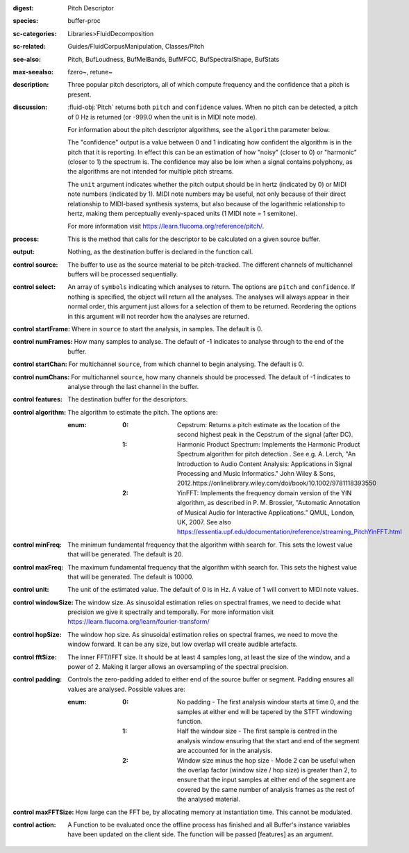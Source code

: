 :digest: Pitch Descriptor
:species: buffer-proc
:sc-categories: Libraries>FluidDecomposition
:sc-related: Guides/FluidCorpusManipulation, Classes/Pitch
:see-also: Pitch, BufLoudness, BufMelBands, BufMFCC, BufSpectralShape, BufStats
:max-seealso: fzero~, retune~
:description: Three popular pitch descriptors, all of which compute frequency and the confidence that a pitch is present.
:discussion: 

  :fluid-obj:`Pitch` returns both ``pitch`` and ``confidence`` values. When no pitch can be detected, a pitch of 0 Hz is returned (or -999.0 when the unit is in MIDI note mode).

  For information about the pitch descriptor algorithms, see the ``algorithm`` parameter below.

  The "confidence" output is a value between 0 and 1 indicating how confident the algorithm is in the pitch that it is reporting. In effect this can be an estimation of how "noisy" (closer to 0) or "harmonic" (closer to 1) the spectrum is. The confidence may also be low when a signal contains polyphony, as the algorithms are not intended for multiple pitch streams.

  The ``unit`` argument indicates whether the pitch output should be in hertz (indicated by 0) or MIDI note numbers (indicated by 1). MIDI note numbers may be useful, not only because of their direct relationship to MIDI-based synthesis systems, but also because of the logarithmic relationship to hertz, making them perceptually evenly-spaced units (1 MIDI note = 1 semitone).

  For more information visit https://learn.flucoma.org/reference/pitch/.

:process: This is the method that calls for the descriptor to be calculated on a given source buffer.

:output: Nothing, as the destination buffer is declared in the function call.

:control source:

   The buffer to use as the source material to be pitch-tracked. The different channels of multichannel buffers will be processed sequentially.

:control select:

   An array of ``symbols`` indicating which analyses to return. The options are ``pitch`` and ``confidence``. If nothing is specified, the object will return all the analyses. The analyses will always appear in their normal order, this argument just allows for a selection of them to be returned. Reordering the options in this argument will not reorder how the analyses are returned.

:control startFrame:

   Where in ``source`` to start the analysis, in samples. The default is 0.

:control numFrames:

   How many samples to analyse. The default of -1 indicates to analyse through to the end of the buffer.

:control startChan:

   For multichannel ``source``, from which channel to begin analysing. The default is 0.

:control numChans:

   For multichannel ``source``, how many channels should be processed. The default of -1 indicates to analyse through the last channel in the buffer.

:control features:

   The destination buffer for the descriptors.

:control algorithm:

   The algorithm to estimate the pitch. The options are:

   :enum:

      :0:
         Cepstrum: Returns a pitch estimate as the location of the second highest peak in the Cepstrum of the signal (after DC).

      :1:
         Harmonic Product Spectrum: Implements the Harmonic Product Spectrum algorithm for pitch detection . See e.g. A. Lerch, "An Introduction to Audio Content Analysis: Applications in Signal Processing and Music Informatics." John Wiley & Sons, 2012.https://onlinelibrary.wiley.com/doi/book/10.1002/9781118393550

      :2:
         YinFFT: Implements the frequency domain version of the YIN algorithm, as described in P. M. Brossier, "Automatic Annotation of Musical Audio for Interactive Applications.” QMUL, London, UK, 2007. See also https://essentia.upf.edu/documentation/reference/streaming_PitchYinFFT.html

:control minFreq:

   The minimum fundamental frequency that the algorithm withh search for. This sets the lowest value that will be generated. The default is 20.

:control maxFreq:

   The maximum fundamental frequency that the algorithm withh search for. This sets the highest value that will be generated. The default is 10000.

:control unit:

   The unit of the estimated value. The default of 0 is in Hz. A value of 1 will convert to MIDI note values.

:control windowSize:

   The window size. As sinusoidal estimation relies on spectral frames, we need to decide what precision we give it spectrally and temporally. For more information visit https://learn.flucoma.org/learn/fourier-transform/

:control hopSize:

   The window hop size. As sinusoidal estimation relies on spectral frames, we need to move the window forward. It can be any size, but low overlap will create audible artefacts.

:control fftSize:

   The inner FFT/IFFT size. It should be at least 4 samples long, at least the size of the window, and a power of 2. Making it larger allows an oversampling of the spectral precision.

:control padding:

   Controls the zero-padding added to either end of the source buffer or segment. Padding ensures all values are analysed. Possible values are:
   
   :enum:

      :0:
         No padding - The first analysis window starts at time 0, and the samples at either end will be tapered by the STFT windowing function.
   
      :1: 
         Half the window size - The first sample is centred in the analysis window ensuring that the start and end of the segment are accounted for in the analysis.
   
      :2: 
         Window size minus the hop size - Mode 2 can be useful when the overlap factor (window size / hop size) is greater than 2, to ensure that the input samples at either end of the segment are covered by the same number of analysis frames as the rest of the analysed material.

:control maxFFTSize:

   How large can the FFT be, by allocating memory at instantiation time. This cannot be modulated.

:control action:

   A Function to be evaluated once the offline process has finished and all Buffer's instance variables have been updated on the client side. The function will be passed [features] as an argument.
